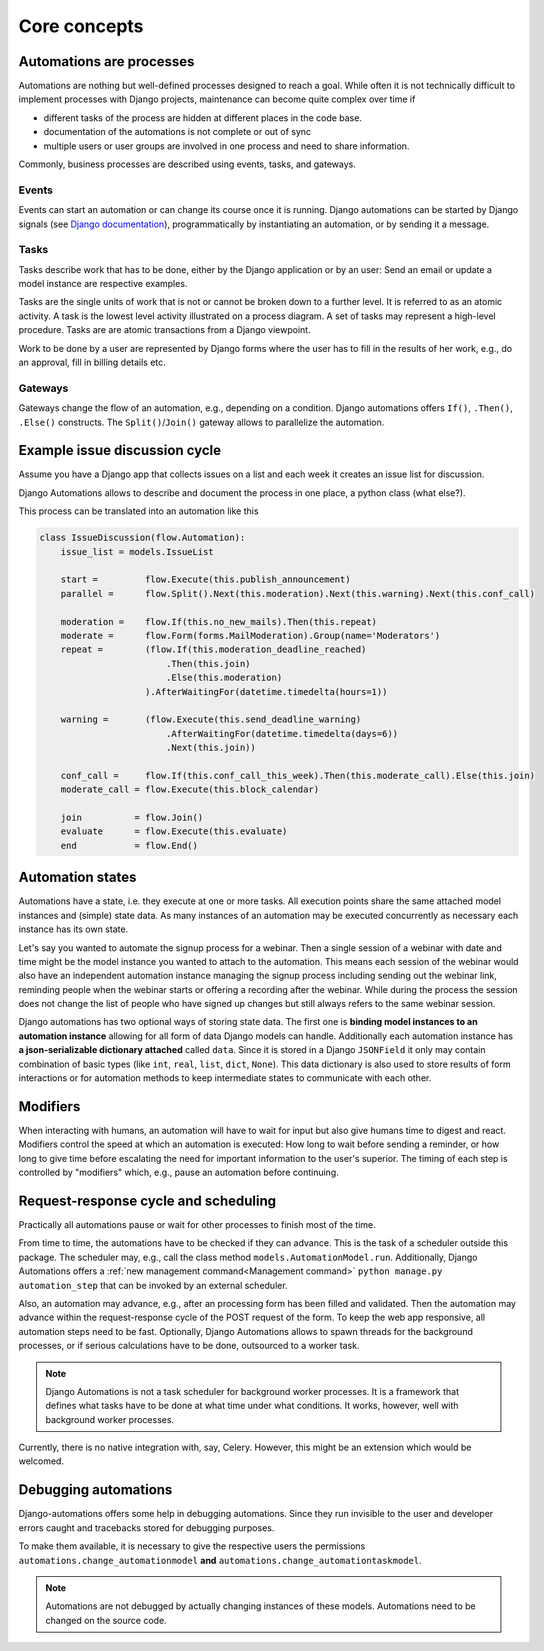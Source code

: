 Core concepts
#############

Automations are processes
*************************
Automations are nothing but well-defined processes designed to reach a goal. While often it is not technically difficult to implement processes with Django projects, maintenance can become quite complex over time if

* different tasks of the process are hidden at different places in the code base.
* documentation of the automations is not complete or out of sync
* multiple users or user groups are involved in one process and need to share information.

Commonly, business processes are described using events, tasks, and gateways.

Events
======
Events can start an automation or can change its course once it is running. Django automations can be started by Django signals (see `Django documentation <https://docs.djangoproject.com/en/3.1/topics/signals/>`_), programmatically by instantiating an automation, or by sending it a message.

Tasks
=====

Tasks describe work that has to be done, either by the Django application or by an user: Send an email or update a model instance are respective examples.

Tasks are the single units of work that is not or cannot be broken down to a further level. It is referred to as an atomic activity. A task is the lowest level activity illustrated on a process diagram. A set of tasks may represent a high-level procedure. Tasks are are atomic transactions from a Django viewpoint.

Work to be done by a user are represented by Django forms where the user has to fill in the results of her work, e.g., do an approval, fill in billing details etc.



Gateways
========

Gateways change the flow of an automation, e.g., depending on a condition. Django automations offers ``If()``, ``.Then()``, ``.Else()`` constructs. The ``Split()``/``Join()`` gateway allows to parallelize the automation.

Example issue discussion cycle
******************************

Assume you have a Django app that collects issues on a list and each week it creates an
issue list for discussion.

.. image:: https://upload.wikimedia.org/wikipedia/commons/c/c0/BPMN-DiscussionCycle.jpg
    :alt: Business process Issue discussion cycle

Django Automations allows to describe and document the process in one place, a python class (what else?).

This process can be translated into an automation like this

.. code-block:: python

    class IssueDiscussion(flow.Automation):
        issue_list = models.IssueList

        start =         flow.Execute(this.publish_announcement)
        parallel =      flow.Split().Next(this.moderation).Next(this.warning).Next(this.conf_call)

        moderation =    flow.If(this.no_new_mails).Then(this.repeat)
        moderate =      flow.Form(forms.MailModeration).Group(name='Moderators')
        repeat =        (flow.If(this.moderation_deadline_reached)
                            .Then(this.join)
                            .Else(this.moderation)
                        ).AfterWaitingFor(datetime.timedelta(hours=1))

        warning =       (flow.Execute(this.send_deadline_warning)
                            .AfterWaitingFor(datetime.timedelta(days=6))
                            .Next(this.join))

        conf_call =     flow.If(this.conf_call_this_week).Then(this.moderate_call).Else(this.join)
        moderate_call = flow.Execute(this.block_calendar)

        join          = flow.Join()
        evaluate      = flow.Execute(this.evaluate)
        end           = flow.End()


Automation states
*****************

Automations have a state, i.e. they execute at one or more tasks. All execution points share the same attached model instances and (simple) state data. As many instances of an automation may be executed concurrently as necessary each instance has its own state.

Let's say you wanted to automate the signup process for a webinar. Then a single session of a webinar with date and time might be the model instance you wanted to attach to the automation. This means each session of the webinar  would also have an independent automation instance managing the signup process including sending out the webinar link, reminding people when the webinar starts or offering a recording after the webinar. While during the process the session does not change the list of people who have signed up changes but still always refers to the same
webinar session.

Django automations has two optional ways of storing state data. The first one is **binding model instances to an automation instance** allowing for all form of data Django models can handle. Additionally each automation instance has **a json-serializable dictionary attached** called ``data``. Since it is stored in a Django ``JSONField`` it only may contain combination of basic types (like ``int``, ``real``, ``list``, ``dict``, ``None``). This data dictionary is also used to store results of form interactions or for automation methods to keep intermediate states to communicate with each other.

Modifiers
*********

When interacting with humans, an automation will have to wait for input but also give humans time to digest and react. Modifiers control the speed at which an automation is executed: How long to wait before sending a reminder, or how long to give time before escalating the need for important information to the user's superior. The timing of each step is controlled by "modifiers" which, e.g., pause an automation before continuing.

Request-response cycle and scheduling
*************************************

Practically all automations pause or wait for other processes to finish most of the time.

From time to time, the automations have to be checked if they can advance. This is the task of a scheduler outside this package. The scheduler may, e.g., call the class method ``models.AutomationModel.run``. Additionally, Django Automations offers a :ref:`new management command<Management command>` ``python manage.py automation_step`` that can be invoked by an external scheduler.

Also, an automation may advance, e.g., after an processing form has been filled and validated. Then the automation may advance within the request-response cycle of the POST request of the form. To keep the web app responsive, all automation steps need to be fast. Optionally, Django Automations allows to spawn threads for the background processes, or if serious calculations have to be done, outsourced to a worker task.

.. note::

    Django Automations is not a task scheduler for background worker processes. It is a framework that defines what tasks have to be done at what time under what conditions. It works, however, well with background worker processes.

Currently, there is no native integration with, say, Celery. However, this might be an extension which would be welcomed.

Debugging automations
*********************

Django-automations offers some help in debugging automations. Since
they run invisible to the user and developer errors caught and tracebacks
stored for debugging purposes.

To make them available, it is necessary to give the respective users the
permissions ``automations.change_automationmodel`` **and** ``automations.change_automationtaskmodel``.

.. note::

    Automations are not debugged by actually changing instances of these models. Automations need to
    be changed on the source code.